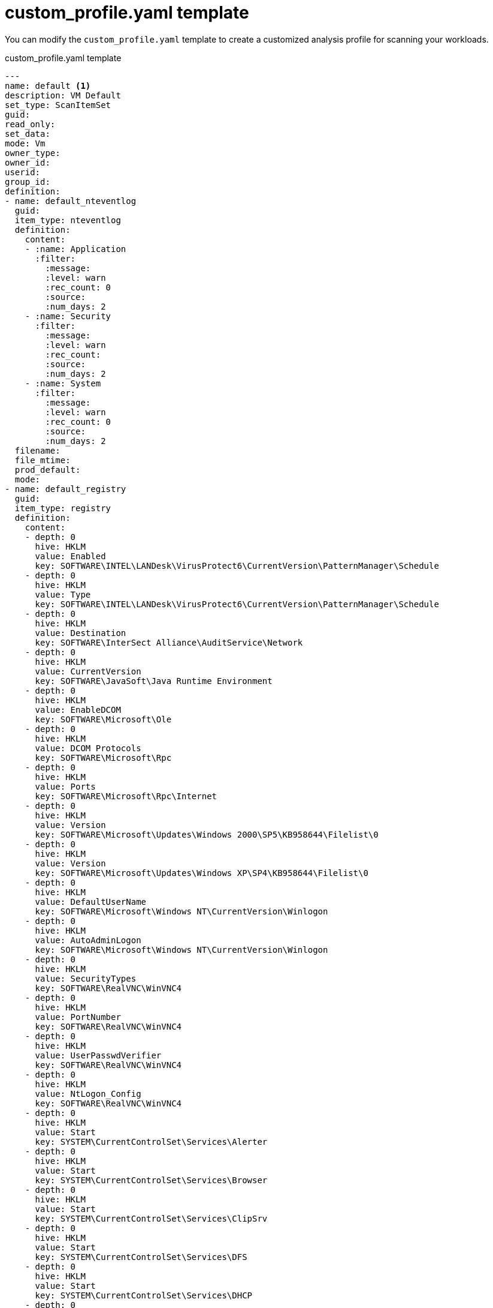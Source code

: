 // Module included in the following assemblies:
// doc-Migration_Analytics_Guide/cfme/master.adoc
[id='Custom-profile-yaml-example']
= custom_profile.yaml template

You can modify the `custom_profile.yaml` template to create a customized analysis profile for scanning your workloads.

.custom_profile.yaml template
[source,yaml]
----
---
name: default <1>
description: VM Default
set_type: ScanItemSet
guid:
read_only:
set_data:
mode: Vm
owner_type:
owner_id:
userid:
group_id:
definition:
- name: default_nteventlog
  guid:
  item_type: nteventlog
  definition:
    content:
    - :name: Application
      :filter:
        :message:
        :level: warn
        :rec_count: 0
        :source:
        :num_days: 2
    - :name: Security
      :filter:
        :message:
        :level: warn
        :rec_count:
        :source:
        :num_days: 2
    - :name: System
      :filter:
        :message:
        :level: warn
        :rec_count: 0
        :source:
        :num_days: 2
  filename:
  file_mtime:
  prod_default:
  mode:
- name: default_registry
  guid:
  item_type: registry
  definition:
    content:
    - depth: 0
      hive: HKLM
      value: Enabled
      key: SOFTWARE\INTEL\LANDesk\VirusProtect6\CurrentVersion\PatternManager\Schedule
    - depth: 0
      hive: HKLM
      value: Type
      key: SOFTWARE\INTEL\LANDesk\VirusProtect6\CurrentVersion\PatternManager\Schedule
    - depth: 0
      hive: HKLM
      value: Destination
      key: SOFTWARE\InterSect Alliance\AuditService\Network
    - depth: 0
      hive: HKLM
      value: CurrentVersion
      key: SOFTWARE\JavaSoft\Java Runtime Environment
    - depth: 0
      hive: HKLM
      value: EnableDCOM
      key: SOFTWARE\Microsoft\Ole
    - depth: 0
      hive: HKLM
      value: DCOM Protocols
      key: SOFTWARE\Microsoft\Rpc
    - depth: 0
      hive: HKLM
      value: Ports
      key: SOFTWARE\Microsoft\Rpc\Internet
    - depth: 0
      hive: HKLM
      value: Version
      key: SOFTWARE\Microsoft\Updates\Windows 2000\SP5\KB958644\Filelist\0
    - depth: 0
      hive: HKLM
      value: Version
      key: SOFTWARE\Microsoft\Updates\Windows XP\SP4\KB958644\Filelist\0
    - depth: 0
      hive: HKLM
      value: DefaultUserName
      key: SOFTWARE\Microsoft\Windows NT\CurrentVersion\Winlogon
    - depth: 0
      hive: HKLM
      value: AutoAdminLogon
      key: SOFTWARE\Microsoft\Windows NT\CurrentVersion\Winlogon
    - depth: 0
      hive: HKLM
      value: SecurityTypes
      key: SOFTWARE\RealVNC\WinVNC4
    - depth: 0
      hive: HKLM
      value: PortNumber
      key: SOFTWARE\RealVNC\WinVNC4
    - depth: 0
      hive: HKLM
      value: UserPasswdVerifier
      key: SOFTWARE\RealVNC\WinVNC4
    - depth: 0
      hive: HKLM
      value: NtLogon_Config
      key: SOFTWARE\RealVNC\WinVNC4
    - depth: 0
      hive: HKLM
      value: Start
      key: SYSTEM\CurrentControlSet\Services\Alerter
    - depth: 0
      hive: HKLM
      value: Start
      key: SYSTEM\CurrentControlSet\Services\Browser
    - depth: 0
      hive: HKLM
      value: Start
      key: SYSTEM\CurrentControlSet\Services\ClipSrv
    - depth: 0
      hive: HKLM
      value: Start
      key: SYSTEM\CurrentControlSet\Services\DFS
    - depth: 0
      hive: HKLM
      value: Start
      key: SYSTEM\CurrentControlSet\Services\DHCP
    - depth: 0
      hive: HKLM
      value: Start
      key: SYSTEM\CurrentControlSet\Services\DHCPServer
    - depth: 0
      hive: HKLM
      value: Start
      key: SYSTEM\CurrentControlSet\Services\DesktopOnCallService
    - depth: 0
      hive: HKLM
      value: RestrictGuestAccess
      key: SYSTEM\CurrentControlSet\Services\Eventlog\Application
    - depth: 0
      hive: HKLM
      value: RestrictGuestAccess
      key: SYSTEM\CurrentControlSet\Services\Eventlog\Security
    - depth: 0
      hive: HKLM
      value: RestrictGuestAccess
      key: SYSTEM\CurrentControlSet\Services\Eventlog\System
    - depth: 0
      hive: HKLM
      value: Start
      key: SYSTEM\CurrentControlSet\Services\Fax
    - depth: 0
      hive: HKLM
      value: Start
      key: SYSTEM\CurrentControlSet\Services\LicenseService
    - depth: 0
      hive: HKLM
      value: Start
      key: SYSTEM\CurrentControlSet\Services\LmHosts
    - depth: 0
      hive: HKLM
      value: Start
      key: SYSTEM\CurrentControlSet\Services\MSDTC
    - depth: 0
      hive: HKLM
      value: Start
      key: SYSTEM\CurrentControlSet\Services\Messenger
    - depth: 0
      hive: HKLM
      value: DSA Database file
      key: SYSTEM\CurrentControlSet\Services\NTDS\Parameters
    - depth: 0
      hive: HKLM
      value: Start
      key: SYSTEM\CurrentControlSet\Services\NetLogon
    - depth: 0
      hive: HKLM
      value: Start
      key: SYSTEM\CurrentControlSet\Services\NtmsSvc
    - depth: 0
      hive: HKLM
      value: Start
      key: SYSTEM\CurrentControlSet\Services\PolicyAgent
    - depth: 0
      hive: HKLM
      value: Start
      key: SYSTEM\CurrentControlSet\Services\RSVP
    - depth: 0
      hive: HKLM
      value: ListenOnINternet
      key: SYSTEM\CurrentControlSet\Services\RpcSs
    - depth: 0
      hive: HKLM
      value: Bind
      key: SYSTEM\CurrentControlSet\Services\Rpc\Linkage
    - depth: 0
      hive: HKLM
      value: Start
      key: SYSTEM\CurrentControlSet\Services\SCardDrv
    - depth: 0
      hive: HKLM
      value: Start
      key: SYSTEM\CurrentControlSet\Services\SNMP
    - depth: 0
      hive: HKLM
      value: Start
      key: SYSTEM\CurrentControlSet\Services\SNMPTRAP
    - depth: 0
      hive: HKLM
      value: Start
      key: SYSTEM\CurrentControlSet\Services\ServicesTlntSvr
    - depth: 0
      hive: HKLM
      value: Start
      key: SYSTEM\CurrentControlSet\Services\TermService
    - depth: 0
      hive: HKLM
      value: Start
      key: SYSTEM\CurrentControlSet\Services\TrkWks
    - depth: 0
      hive: HKLM
      value: Start
      key: SYSTEM\CurrentControlSet\Services\UPS
    - depth: 0
      hive: HKLM
      value: Start
      key: SYSTEM\CurrentControlSet\Services\UtilMan
    - depth: 0
      hive: HKLM
      value: Start
      key: SYSTEM\CurrentControlSet\Services\W32Time
    - depth: 0
      hive: HKLM
      value: Description
      key: SYSTEM\CurrentControlSet\Services\W32Time
    - depth: 0
      hive: HKLM
      value: DisplayName
      key: SYSTEM\CurrentControlSet\Services\W32Time
    - depth: 0
      hive: HKLM
      value: AnnounceFlags
      key: SYSTEM\CurrentControlSet\Services\W32Time\Config
    - depth: 0
      hive: HKLM
      value: MaxNegPhaseCorrection
      key: SYSTEM\CurrentControlSet\Services\W32Time\Config
    - depth: 0
      hive: HKLM
      value: SpecialPollInterval
      key: SYSTEM\CurrentControlSet\Services\W32Time\NtpClient
    - depth: 0
      hive: HKLM
      value: Enabled
      key: SYSTEM\CurrentControlSet\Services\W32Time\NtpServer
    - depth: 0
      hive: HKLM
      value: NtpServer
      key: SYSTEM\CurrentControlSet\Services\W32Time\Parameters
    - depth: 0
      hive: HKLM
      value: Type
      key: SYSTEM\CurrentControlSet\Services\W32Time\Parameters
    - depth: 0
      hive: HKLM
      value: Start
      key: SYSTEM\CurrentControlSet\Services\WZCSVC
    - depth: 0
      hive: HKLM
      value: Start
      key: SYSTEM\CurrentControlSet\Services\WinMgmt
    - depth: 0
      hive: HKLM
      value: Start
      key: SYSTEM\CurrentControlSet\Services\cisvc
    - depth: 0
      hive: HKLM
      value: Start
      key: SYSTEM\CurrentControlSet\Services\cron
    - depth: 0
      hive: HKLM
      value: Start
      key: SYSTEM\CurrentControlSet\Services\dmserver
    - depth: 0
      hive: HKLM
      value: Start
      key: SYSTEM\CurrentControlSet\Services\mnmsrvc
    - depth: 0
      hive: HKLM
      value: Start
      key: SYSTEM\CurrentControlSet\Services\sshd
    - depth: 0
      hive: HKLM
      value: Start
      key: SYSTEM\CurrentControlSet\Services\wuauserv
  filename:
  file_mtime:
  prod_default:
  mode:
- name: default_file
  guid:
  item_type: file <2>
  definition:
    stats:
    - target: "/etc/*.conf"
    - target: "/etc/.ibm/registry/InstallationManager.dat"
    - target: "/etc/group"
      content: true <3>
    - target: "/etc/hosts"
    - target: "/etc/oraInst.loc"
    - target: "/etc/redhat-access-insights/machine-id"
    - target: "/opt/mssql/bin/mssql-conf"
    - target: "/u01/app/oraInventory"
    - target: "/usr/sap/hostctrl/exe/saphostctrl"
    - target: c:/windows/system32/*.scr
    - target: c:/windows/system32/msi*.*
    - target: c:/windows/system32/netapi32.dll
    - target: /etc/oraInst.loc
      content: true <3>
    - target: /u01/app/oraInventory
    - target: /opt/mssql/bin/mssql-conf
    - target: /usr/sap/hostctrl/exe/saphostctrl
    - target: /etc/.ibm/registry/InstallationManager.dat
    - target: /opt/IBM/WebSphere/AppServer
    - target: /opt/IBM/WebSphere/AppServer/profiles/AppSrv01
    - target: /opt/rh/eap7/root/usr/share/wildfly/domain/configuration/domain.xml
    - target: /opt/rh/eap7/root/usr/share/wildfly/standalone/configuration/standalone.xml
    - target: /usr/java/latest/release
      content: true <3>
    - target: /opt/tomcat/bin/catalina.sh
    - target: /opt/tomcat/conf/server.xml
    - target: /u01/app/oracle/domains/base/bin/startNodeManager.sh
    - target: /u01/app/oracle/domains/base/startWebLogic.sh
    - target: /home/oracle/oraInventory
    - target: /u01/app/oracle/domains/base/config/config.xml
    - target: /var/lib/pgsql/data/postgresql.conf
  filename:
  file_mtime:
  prod_default:
  mode:
- name: default_category
  guid:
  item_type: category
  definition:
    content:
    - target: accounts
    - target: services
    - target: software
    - target: system
    - target: vmconfig
    - target: vmevents
  filename:
  file_mtime:
  prod_default:
  mode:
----
<1> If you change the profile name from `default`, you must link:https://access.redhat.com/documentation/en-us/red_hat_cloudforms/5.0/html-single/assigning_a_custom_analysis_profile_to_a_virtual_machine/index#create-vm-control-policy[create a control policy] and add it to the vSphere provider.
<2> You can add or modify targets, for example, `- target: /opt/tomcat/newconf/server.xml`, for `item_type: file` to customize the scan profile for your workloads.
<3> Do not change `content: true` for this target.
